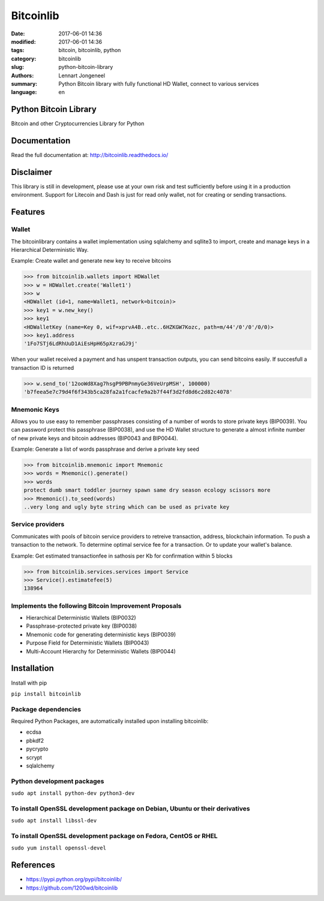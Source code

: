 Bitcoinlib
==========

:date: 2017-06-01 14:36
:modified: 2017-06-01 14:36
:tags: bitcoin, bitcoinlib, python
:category: bitcoinlib
:slug: python-bitcoin-library
:authors: Lennart Jongeneel
:summary: Python Bitcoin library with fully functional HD Wallet, connect to various services
:language: en


Python Bitcoin Library
----------------------

Bitcoin and other Cryptocurrencies Library for Python

.. image:: https://travis-ci.org/1200wd/bitcoinlib.svg?branch=master
    :target: https://travis-ci.org/1200wd/bitcoinlib
    :alt: travis-ci
.. image:: https://img.shields.io/pypi/v/bitcoinlib.svg
    :target: https://pypi.python.org/pypi/bitcoinlib/
    :alt: PyPi
.. image:: https://readthedocs.org/projects/bitcoinlib/badge/?version=latest
    :target: http://bitcoinlib.readthedocs.io/en/latest/?badge=latest
    :alt: Documentation


Documentation
-------------

Read the full documentation at: http://bitcoinlib.readthedocs.io/


Disclaimer
----------

This library is still in development, please use at your own risk and test sufficiently before using it in a
production environment. Support for Litecoin and Dash is just for read only wallet, not for creating or
sending transactions.


Features
--------

Wallet
~~~~~~

The bitcoinlibrary contains a wallet implementation using sqlalchemy and sqllite3 to import, create and manage
keys in a Hierarchical Deterministic Way.

Example: Create wallet and generate new key to receive bitcoins

.. code-block:: python

   >>> from bitcoinlib.wallets import HDWallet
   >>> w = HDWallet.create('Wallet1')
   >>> w
   <HDWallet (id=1, name=Wallet1, network=bitcoin)>
   >>> key1 = w.new_key()
   >>> key1
   <HDWalletKey (name=Key 0, wif=xprvA4B..etc..6HZKGW7Kozc, path=m/44'/0'/0'/0/0)>
   >>> key1.address
   '1Fo7STj6LdRhUuD1AiEsHpH65pXzraGJ9j'

When your wallet received a payment and has unspent transaction outputs, you can send bitcoins easily.
If succesfull a transaction ID is returned

.. code-block:: python

    >>> w.send_to('12ooWd8Xag7hsgP9PBPnmyGe36VeUrpMSH', 100000)
    'b7feea5e7c79d4f6f343b5ca28fa2a1fcacfe9a2b7f44f3d2fd8d6c2d82c4078'


Mnemonic Keys
~~~~~~~~~~~~~

Allows you to use easy to remember passphrases consisting of a number of words to store private keys (BIP0039).
You can password protect this passphrase (BIP0038), and use the HD Wallet structure to generate a almost infinite
number of new private keys and bitcoin addresses (BIP0043 and BIP0044).

Example: Generate a list of words passphrase and derive a private key seed

.. code-block:: python

   >>> from bitcoinlib.mnemonic import Mnemonic
   >>> words = Mnemonic().generate()
   >>> words
   protect dumb smart toddler journey spawn same dry season ecology scissors more
   >>> Mnemonic().to_seed(words)
   ..very long and ugly byte string which can be used as private key


Service providers
~~~~~~~~~~~~~~~~~

Communicates with pools of bitcoin service providers to retreive transaction, address, blockchain information.
To push a transaction to the network. To determine optimal service fee for a transaction. Or to update your
wallet's balance.

Example: Get estimated transactionfee in sathosis per Kb for confirmation within 5 blocks

.. code-block:: python

   >>> from bitcoinlib.services.services import Service
   >>> Service().estimatefee(5)
   138964


Implements the following Bitcoin Improvement Proposals
~~~~~~~~~~~~~~~~~~~~~~~~~~~~~~~~~~~~~~~~~~~~~~~~~~~~~~
- Hierarchical Deterministic Wallets (BIP0032)
- Passphrase-protected private key (BIP0038)
- Mnemonic code for generating deterministic keys (BIP0039)
- Purpose Field for Deterministic Wallets (BIP0043)
- Multi-Account Hierarchy for Deterministic Wallets (BIP0044)


Installation
------------

Install with pip

``pip install bitcoinlib``


Package dependencies
~~~~~~~~~~~~~~~~~~~~

Required Python Packages, are automatically installed upon installing bitcoinlib:

* ecdsa
* pbkdf2
* pycrypto
* scrypt
* sqlalchemy

Python development packages
~~~~~~~~~~~~~~~~~~~~~~~~~~~

``sudo apt install python-dev python3-dev``

To install OpenSSL development package on Debian, Ubuntu or their derivatives
~~~~~~~~~~~~~~~~~~~~~~~~~~~~~~~~~~~~~~~~~~~~~~~~~~~~~~~~~~~~~~~~~~~~~~~~~~~~~

``sudo apt install libssl-dev``

To install OpenSSL development package on Fedora, CentOS or RHEL
~~~~~~~~~~~~~~~~~~~~~~~~~~~~~~~~~~~~~~~~~~~~~~~~~~~~~~~~~~~~~~~~

``sudo yum install openssl-devel``


References
----------

* https://pypi.python.org/pypi/bitcoinlib/
* https://github.com/1200wd/bitcoinlib
